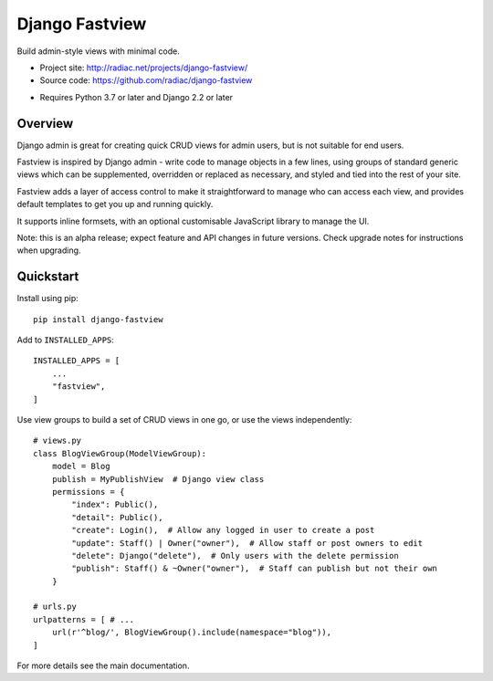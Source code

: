 ===============
Django Fastview
===============

Build admin-style views with minimal code.

* Project site: http://radiac.net/projects/django-fastview/
* Source code: https://github.com/radiac/django-fastview

.. image:: https://travis-ci.org/radiac/django-fastview.svg?branch=master
    :target: https://travis-ci.org/radiac/django-fastview

.. image:: https://coveralls.io/repos/radiac/django-fastview/badge.svg?branch=master&service=github
    :target: https://coveralls.io/github/radiac/django-fastview?branch=master

* Requires Python 3.7 or later and Django 2.2 or later


Overview
========

Django admin is great for creating quick CRUD views for admin users, but is not suitable
for end users.

Fastview is inspired by Django admin - write code to manage objects in a few lines,
using groups of standard generic views which can be supplemented, overridden or replaced
as necessary, and styled and tied into the rest of your site.

Fastview adds a layer of access control to make it straightforward to manage who can
access each view, and provides default templates to get you up and running quickly.

It supports inline formsets, with an optional customisable JavaScript library to manage
the UI.

Note: this is an alpha release; expect feature and API changes in future versions. Check
upgrade notes for instructions when upgrading.


Quickstart
==========

Install using pip::

    pip install django-fastview

Add to ``INSTALLED_APPS``::

    INSTALLED_APPS = [
        ...
        "fastview",
    ]

Use view groups to build a set of CRUD views in one go, or use the views independently::

    # views.py
    class BlogViewGroup(ModelViewGroup):
        model = Blog
        publish = MyPublishView  # Django view class
        permissions = {
            "index": Public(),
            "detail": Public(),
            "create": Login(),  # Allow any logged in user to create a post
            "update": Staff() | Owner("owner"),  # Allow staff or post owners to edit
            "delete": Django("delete"),  # Only users with the delete permission
            "publish": Staff() & ~Owner("owner"),  # Staff can publish but not their own
        }

    # urls.py
    urlpatterns = [ # ...
        url(r'^blog/', BlogViewGroup().include(namespace="blog")),
    ]

For more details see the main documentation.

